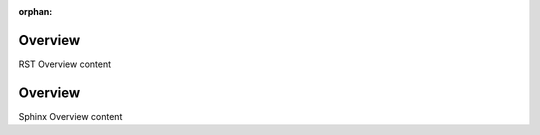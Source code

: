 :orphan:

.. _rst-overview:

Overview
**********

RST Overview content


.. _sphinx-overview:

Overview
*********

Sphinx Overview content
